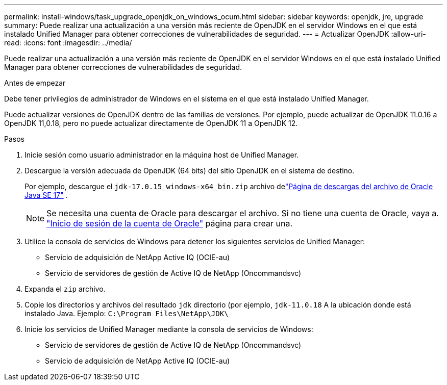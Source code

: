 ---
permalink: install-windows/task_upgrade_openjdk_on_windows_ocum.html 
sidebar: sidebar 
keywords: openjdk, jre, upgrade 
summary: Puede realizar una actualización a una versión más reciente de OpenJDK en el servidor Windows en el que está instalado Unified Manager para obtener correcciones de vulnerabilidades de seguridad. 
---
= Actualizar OpenJDK
:allow-uri-read: 
:icons: font
:imagesdir: ../media/


[role="lead"]
Puede realizar una actualización a una versión más reciente de OpenJDK en el servidor Windows en el que está instalado Unified Manager para obtener correcciones de vulnerabilidades de seguridad.

.Antes de empezar
Debe tener privilegios de administrador de Windows en el sistema en el que está instalado Unified Manager.

Puede actualizar versiones de OpenJDK dentro de las familias de versiones. Por ejemplo, puede actualizar de OpenJDK 11.0.16 a OpenJDK 11,0.18, pero no puede actualizar directamente de OpenJDK 11 a OpenJDK 12.

.Pasos
. Inicie sesión como usuario administrador en la máquina host de Unified Manager.
. Descargue la versión adecuada de OpenJDK (64 bits) del sitio OpenJDK en el sistema de destino.
+
Por ejemplo, descargue el `jdk-17.0.15_windows-x64_bin.zip` archivo delink:https://www.oracle.com/java/technologies/javase/jdk17-0-13-later-archive-downloads.html["Página de descargas del archivo de Oracle Java SE 17"^] .

+

NOTE:  Se necesita una cuenta de Oracle para descargar el archivo. Si no tiene una cuenta de Oracle, vaya a. link:https://login.oracle.com/mysso/signon.jsp?request_id=007["Inicio de sesión de la cuenta de Oracle"] página para crear una.

. Utilice la consola de servicios de Windows para detener los siguientes servicios de Unified Manager:
+
** Servicio de adquisición de NetApp Active IQ (OCIE-au)
** Servicio de servidores de gestión de Active IQ de NetApp (Oncommandsvc)


. Expanda el `zip` archivo.
. Copie los directorios y archivos del resultado `jdk` directorio (por ejemplo, `jdk-11.0.18` A la ubicación donde está instalado Java. Ejemplo: `C:\Program Files\NetApp\JDK\`
. Inicie los servicios de Unified Manager mediante la consola de servicios de Windows:
+
** Servicio de servidores de gestión de Active IQ de NetApp (Oncommandsvc)
** Servicio de adquisición de NetApp Active IQ (OCIE-au)



